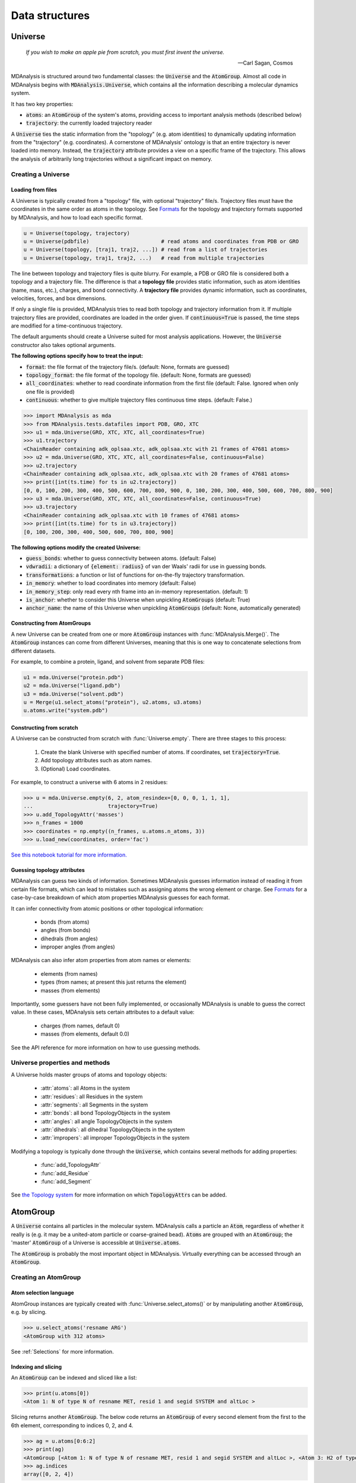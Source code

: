 .. -*- coding: utf-8 -*-

===============
Data structures
===============


Universe
========

    *If you wish to make an apple pie from scratch, you must first invent the universe.*

    -- Carl Sagan, Cosmos

MDAnalysis is structured around two fundamental classes: the :code:`Universe` and the :code:`AtomGroup`. Almost all code in MDAnalysis begins with :code:`MDAnalysis.Universe`, which contains all the information describing a molecular dynamics system. 

It has two key properties:

* :code:`atoms`: an :code:`AtomGroup` of the system's atoms, providing access to important analysis methods (described below)
* :code:`trajectory`: the currently loaded trajectory reader

A :code:`Universe` ties the static information from the "topology" (e.g. atom identities) to dynamically updating information from the "trajectory" (e.g. coordinates). A cornerstone of MDAnalysis' ontology is that an entire trajectory is never loaded into memory. Instead, the :code:`trajectory` attribute provides a view on a specific frame of the trajectory. This allows the analysis of arbitrarily long trajectories without a significant impact on memory. 

-------------------
Creating a Universe
-------------------


Loading from files
------------------

A Universe is typically created from a "topology" file, with optional "trajectory" file/s. Trajectory files must have the coordinates in the same order as atoms in the topology. See `Formats <https://www.mdanalysis.org/UserGuide/formats>`_ for the topology and trajectory formats supported by MDAnalysis, and how to load each specific format.

.. code-block:: python

    u = Universe(topology, trajectory)          
    u = Universe(pdbfile)                       # read atoms and coordinates from PDB or GRO
    u = Universe(topology, [traj1, traj2, ...]) # read from a list of trajectories
    u = Universe(topology, traj1, traj2, ...)   # read from multiple trajectories

The line between topology and trajectory files is quite blurry. For example, a PDB or GRO file is considered both a topology and a trajectory file. The difference is that a **topology file** provides static information, such as atom identities (name, mass, etc.), charges, and bond connectivity. A **trajectory file** provides dynamic information, such as coordinates, velocities, forces, and box dimensions. 

If only a single file is provided, MDAnalysis tries to read both topology and trajectory information from it. If multiple trajectory files are provided, coordinates are loaded in the order given. If :code:`continuous=True` is passed, the time steps are modified for a time-continuous trajectory.

The default arguments should create a Universe suited for most analysis applications. However, the :code:`Universe` constructor also takes optional arguments.


**The following options specify how to treat the input:**

* :code:`format`: the file format of the trajectory file/s. (default: None, formats are guessed)
* :code:`topology_format`: the file format of the topology file. (default: None, formats are guessed)
* :code:`all_coordinates`: whether to read coordinate information from the first file (default: False. Ignored when only one file is provided)
* :code:`continuous`: whether to give multiple trajectory files continuous time steps. (default: False.)

.. code-block:: python

    >>> import MDAnalysis as mda
    >>> from MDAnalysis.tests.datafiles import PDB, GRO, XTC
    >>> u1 = mda.Universe(GRO, XTC, XTC, all_coordinates=True)
    >>> u1.trajectory
    <ChainReader containing adk_oplsaa.xtc, adk_oplsaa.xtc with 21 frames of 47681 atoms>
    >>> u2 = mda.Universe(GRO, XTC, XTC, all_coordinates=False, continuous=False)
    >>> u2.trajectory
    <ChainReader containing adk_oplsaa.xtc, adk_oplsaa.xtc with 20 frames of 47681 atoms>
    >>> print([int(ts.time) for ts in u2.trajectory])
    [0, 0, 100, 200, 300, 400, 500, 600, 700, 800, 900, 0, 100, 200, 300, 400, 500, 600, 700, 800, 900]
    >>> u3 = mda.Universe(GRO, XTC, XTC, all_coordinates=False, continuous=True)
    >>> u3.trajectory
    <ChainReader containing adk_oplsaa.xtc with 10 frames of 47681 atoms>
    >>> print([int(ts.time) for ts in u3.trajectory])
    [0, 100, 200, 300, 400, 500, 600, 700, 800, 900]


**The following options modify the created Universe:**

* :code:`guess_bonds`: whether to guess connectivity between atoms. (default: False)
* :code:`vdwradii`: a dictionary of :code:`{element: radius}` of van der Waals' radii for use in guessing bonds.
* :code:`transformations`: a function or list of functions for on-the-fly trajectory transformation.
* :code:`in_memory`: whether to load coordinates into memory (default: False)
* :code:`in_memory_step`: only read every nth frame into an in-memory representation. (default: 1)
* :code:`is_anchor`: whether to consider this Universe when unpickling :code:`AtomGroups` (default: True)
* :code:`anchor_name`: the name of this Universe when unpickling :code:`AtomGroups` (default: None, automatically generated)


Constructing from AtomGroups
----------------------------

A new Universe can be created from one or more :code:`AtomGroup` instances with :func:`MDAnalysis.Merge()`. The :code:`AtomGroup` instances can come from different Universes, meaning that this is one way to concatenate selections from different datasets. 

For example, to combine a protein, ligand, and solvent from separate PDB files:

.. code-block:: python

    u1 = mda.Universe("protein.pdb")
    u2 = mda.Universe("ligand.pdb")
    u3 = mda.Universe("solvent.pdb")
    u = Merge(u1.select_atoms("protein"), u2.atoms, u3.atoms)
    u.atoms.write("system.pdb")


Constructing from scratch
-------------------------

A Universe can be constructed from scratch with :func:`Universe.empty`. There are three stages to this process:

    #. Create the blank Universe with specified number of atoms. If coordinates, set :code:`trajectory=True`. 
    #. Add topology attributes such as atom names.
    #. (Optional) Load coordinates. 

For example, to construct a universe with 6 atoms in 2 residues:

.. code-block::

    >>> u = mda.Universe.empty(6, 2, atom_resindex=[0, 0, 0, 1, 1, 1],
    ...                        trajectory=True)
    >>> u.add_TopologyAttr('masses')
    >>> n_frames = 1000
    >>> coordinates = np.empty((n_frames, u.atoms.n_atoms, 3))
    >>> u.load_new(coordinates, order='fac')

`See this notebook tutorial for more information. <http://mdanalysis.org/UserGuide/examples/constructing_universe>`_


Guessing topology attributes
----------------------------

MDAnalysis can guess two kinds of information. Sometimes MDAnalysis guesses information instead of reading it from certain file formats, which can lead to mistakes such as assigning atoms the wrong element or charge. See `Formats <https://www.mdanalysis.org/UserGuide/formats>`_ for a case-by-case breakdown of which atom properties MDAnalysis guesses for each format.

It can infer connectivity from atomic positions or other topological information:

    * bonds (from atoms)
    * angles (from bonds)
    * dihedrals (from angles)
    * improper angles (from angles)

MDAnalysis can also infer atom properties from atom names or elements:

    * elements (from names)
    * types (from names; at present this just returns the element)
    * masses (from elements)

Importantly, some guessers have not been fully implemented, or occasionally MDAnalysis is unable to guess the correct value. In these cases, MDAnalysis sets certain attributes to a default value:

    * charges (from names, default 0)
    * masses (from elements, default 0.0)

See the API reference for more information on how to use guessing methods. 


-------------------------------
Universe properties and methods
-------------------------------

A Universe holds master groups of atoms and topology objects:

    * :attr:`atoms`: all Atoms in the system
    * :attr:`residues`: all Residues in the system
    * :attr:`segments`: all Segments in the system
    * :attr:`bonds`: all bond TopologyObjects in the system
    * :attr:`angles`: all angle TopologyObjects in the system
    * :attr:`dihedrals`: all dihedral TopologyObjects in the system
    * :attr:`impropers`: all improper TopologyObjects in the system

Modifying a topology is typically done through the :code:`Universe`, which contains several methods for adding properties:

    * :func:`add_TopologyAttr`
    * :func:`add_Residue`
    * :func:`add_Segment`

See `the Topology system <../topology_system.html>`_ for more information on which :code:`TopologyAttr`\ s can be added.


AtomGroup
====================

A :code:`Universe` contains all particles in the molecular system. MDAnalysis calls a particle an :code:`Atom`, regardless of whether it really is (e.g. it may be a united-atom particle or coarse-grained bead). :code:`Atom`\ s are grouped with an :code:`AtomGroup`; the 'master' :code:`AtomGroup` of a Universe is accessible at :code:`Universe.atoms`. 

The :code:`AtomGroup` is probably the most important object in MDAnalysis. Virtually everything can be accessed through an :code:`AtomGroup`. 

-----------------------
Creating an AtomGroup
-----------------------


Atom selection language
-----------------------

AtomGroup instances are typically created with :func:`Universe.select_atoms()` or by manipulating another :code:`AtomGroup`, e.g. by slicing.

.. code-block:: python

    >>> u.select_atoms('resname ARG')
    <AtomGroup with 312 atoms>

See :ref:`Selections` for more information.


Indexing and slicing
--------------------

An :code:`AtomGroup` can be indexed and sliced like a list:

.. code-block:: python

    >>> print(u.atoms[0])
    <Atom 1: N of type N of resname MET, resid 1 and segid SYSTEM and altLoc >

Slicing returns another :code:`AtomGroup`. The below code returns an :code:`AtomGroup` of every second element from the first to the 6th element, corresponding to indices 0, 2, and 4.

.. code-block:: python

    >>> ag = u.atoms[0:6:2]
    >>> print(ag)
    <AtomGroup [<Atom 1: N of type N of resname MET, resid 1 and segid SYSTEM and altLoc >, <Atom 3: H2 of type H of resname MET, resid 1 and segid SYSTEM and altLoc >, <Atom 5: CA of type C of resname MET, resid 1 and segid SYSTEM and altLoc >]>
    >>> ag.indices
    array([0, 2, 4])


MDAnalysis also supports fancy indexing: passing a :code:`numpy.ndarray` or a :code:`list`. 

.. code-block:: python

    >>> indices = [0, 3, -1, 10, 3]
    >>> u.atoms[indices].indices
    array([    0,     3, 47680,    10,     3])


Boolean indexing allows you to pass in an array of :code:`True` or :code:`False` values to create a new :code:`AtomGroup` from another. The array must be the same length as the original :code:`AtomGroup`. This allows you to select atoms on conditions.

.. code-block:: python

    >>> arr = u.atoms.resnames == 'ARG'
    >>> arr
    array([False, False, False, ..., False, False, False])
    >>> u.atoms[arr]
    <AtomGroup with 312 atoms>


Group operators and set methods
-------------------------------

MDAnalysis supports a number of ways to compare :code:`AtomGroup`\ s or construct a new one: group operators (e.g. :func:`concatenate`, :func:`subtract`) and set methods (e.g. :func:`union`, :func:`difference`). Group operators achieve a similar outcome to set methods. However, a key difference is that :func:`concatenate` and :func:`subtract` preserve the order of the atoms and any duplicates. :func:`union` and :func:`difference` return an :code:`AtomGroup` where each atom is unique, and ordered by its topology index. 

.. code-block:: python

    >>> ag1 = u.atoms[1:6]
    >>> ag2 = u.atoms[8:3:-1]
    >>> concat = ag1 + ag2
    >>> concat.indices
    array([1, 2, 3, 4, 5, 8, 7, 6, 5, 4])
    >>> union = ag1 | ag2
    >>> union.indices
    array([1, 2, 3, 4, 5, 6, 7, 8])


**Available operators**

Unlike set methods and atom selection language, concatenation and subtraction keep the order of the atoms as well as duplicates.

+-------------------------------+------------+----------------------------+
| Operation                     | Equivalent | Result                     |
+===============================+============+============================+
| ``len(s)``                    |            | number of atoms            |
|                               |            | in the group               |
+-------------------------------+------------+----------------------------+
| ``s == t``                    |            | test if ``s`` and ``t``    |
|                               |            | contain the same elements  |
|                               |            | in the same order          |
+-------------------------------+------------+----------------------------+
| ``s.concatenate(t)``          | ``s + t``  | new Group with elements    |
|                               |            | from ``s`` and from ``t``  |
+-------------------------------+------------+----------------------------+
| ``s.subtract(t)``             |            | new Group with elements    |
|                               |            | from ``s`` that are not    |
|                               |            | in ``t``                   |
+-------------------------------+------------+----------------------------+

**Available set methods**

Each of these methods create groups that are sorted sets of unique :code:`Atom`\ s.

+-------------------------------+------------+----------------------------+
| Operation                     | Equivalent | Result                     |
+===============================+============+============================+
| ``s.isdisjoint(t)``           |            | ``True`` if ``s`` and      |
|                               |            | ``t`` do not share         |
|                               |            | elements                   |
+-------------------------------+------------+----------------------------+
| ``s.issubset(t)``             |            | test if all elements of    |
|                               |            | ``s`` are part of ``t``    |
+-------------------------------+------------+----------------------------+
| ``s.is_strict_subset(t)``     |            | test if all elements of    |
|                               |            | ``s`` are part of ``t``,   |
|                               |            | and ``s != t``             |
+-------------------------------+------------+----------------------------+
| ``s.issuperset(t)``           |            | test if all elements of    |
|                               |            | ``t`` are part of ``s``    |
+-------------------------------+------------+----------------------------+
| ``s.is_strict_superset(t)``   |            | test if all elements of    |
|                               |            | ``t`` are part of ``s``,   |
|                               |            | and ``s != t``             |
+-------------------------------+------------+----------------------------+
| ``s.union(t)``                | ``s | t``  | new Group with elements    |
|                               |            | from both ``s`` and ``t``  |
+-------------------------------+------------+----------------------------+
| ``s.intersection(t)``         | ``s & t``  | new Group with elements    |
|                               |            | common to ``s`` and ``t``  |
+-------------------------------+------------+----------------------------+
| ``s.difference(t)``           | ``s - t``  | new Group with elements of |
|                               |            | ``s`` that are not in ``t``|
+-------------------------------+------------+----------------------------+
| ``s.symmetric_difference(t)`` | ``s ^ t``  | new Group with elements    |
|                               |            | that are part of ``s`` or  |
|                               |            | ``t`` but not both         |
+-------------------------------+------------+----------------------------+

Groupby and split
-----------------

An :code:`AtomGroup` can be constructed from another by separating atoms by properties. 

:func:`AtomGroup.split()` can create a list of :code:`AtomGroup`\ s by splitting another :code:`AtomGroup` by the 'level' of connectivity: one of *atom*, *residue*, *molecule*, or *segment*. 

.. code-block:: python

    >>> ag1 = u.atoms[:100]
    >>> ag1
    <AtomGroup with 100 atoms>
    >>> ag1.split('residue')
    [<AtomGroup with 19 atoms>,
    <AtomGroup with 24 atoms>,
    <AtomGroup with 19 atoms>,
    <AtomGroup with 19 atoms>,
    <AtomGroup with 19 atoms>]


An :code:`AtomGroup` can also be separated according to values of `topology attributes <../topology_system.html#topology-attributes>`_ to produce a dictionary of :code:`{value:AtomGroup}`. 

.. code-block::

    >>> u = mda.Universe(PSF, DCD)
    >>> u.atoms.groupby('masses')
    {32.06: <AtomGroup with 7 atoms>, 1.008: <AtomGroup with 1685 atoms>, 12.011: <AtomGroup with 1040 atoms>, 14.007: <AtomGroup with 289 atoms>, 15.999: <AtomGroup with 320 atoms>}

Passing in multiple attributes groups them in order:

.. code-block::

    >>> u.atoms.groupby(['masses', 'resnames'])
    {(32.06, 'MET'): <AtomGroup with 6 atoms>, (32.06, 'CYS'): <AtomGroup with 1 atom>, (1.008, 'LEU'): <AtomGroup with 176 atoms>, (1.008, 'SER'): <AtomGroup with 25 atoms>, (1.008, 'TYR'): <AtomGroup with 63 atoms>, (1.008, 'ARG'): <AtomGroup with 169 atoms>, (1.008, 'GLU'): <AtomGroup with 108 atoms>, (1.008, 'GLY'): <AtomGroup with 60 atoms>, (1.008, 'ASN'): <AtomGroup with 24 atoms>, ..., }

Constructing from Atoms
-----------------------

An :code:`AtomGroup` can be created from an iterable of :code:`Atom`\ s:

.. code-block:: python

    >>> atom1 = u.atoms[4]
    >>> atom2 = u.atoms[6]
    >>> atom3 = u.atoms[2]
    >>> ag = mda.AtomGroup([atom1, atom2, atom3])
    >>> print(ag)
    <AtomGroup [<Atom 5: CA of type C of resname MET, resid 1 and segid SYSTEM and altLoc >, <Atom 7: CB of type C of resname MET, resid 1 and segid SYSTEM and altLoc >, <Atom 3: H2 of type H of resname MET, resid 1 and segid SYSTEM and altLoc >]>


Or from providing a list of indices and the Universe that the :code:`Atom`\ s belong to:

.. code-block:: python

    >>> ag = mda.AtomGroup([4, 6, 2], u)
    >>> print(ag)
    <AtomGroup [<Atom 5: CA of type C of resname MET, resid 1 and segid SYSTEM and altLoc >, <Atom 7: CB of type C of resname MET, resid 1 and segid SYSTEM and altLoc >, <Atom 3: H2 of type H of resname MET, resid 1 and segid SYSTEM and altLoc >]>


Order and uniqueness
-----------------------

These methods of creating an :code:`AtomGroup` result in a sorted, unique list of atoms:

    * Atom selection language
    * Slicing
    * Boolean indexing
    * Set methods
    * :func:`AtomGroup.split` and :func:`AtomGroup.groupby`
    
These methods return a user-ordered :code:`AtomGroup` that can contain duplicates:

    * Fancy indexing (with arrays or lists)
    * Group operations (:func:`concatenate` and :func:`subtract`)
    * Constructing directly from :code:`Atom`\ s

-------
Methods
-------

Most of the analysis functionality in MDAnalysis is implemented in the analysis module, but many interesting methods can be accessed from an :code:`AtomGroup` directly. 

Topology objects
----------------

An :code:`AtomGroup` can be represented as a bond, angle, dihedral angle, or improper angle :class:`TopologyObject` through the respective properties:

    * :attr:`bond`
    * :attr:`angle`
    * :attr:`dihedral`
    * :attr:`improper`

The :code:`AtomGroup` must contain the corresponding number of atoms, in the desired order. For example, a bond cannot be created from three atoms.

.. code-block:: python

    >>> u.atoms[[3, 4, 2]].bond
    Traceback (most recent call last):
    File "<stdin>", line 1, in <module>
    File "/Users/lily/pydev/mdanalysis/package/MDAnalysis/core/groups.py", line 2954, in bond
        "bond only makes sense for a group with exactly 2 atoms")
    ValueError: bond only makes sense for a group with exactly 2 atoms

However, the angle Atom 2 ----- Atom 4 ------ Atom 3 can be calculated, even if the atoms are not connected with bonds.

.. code-block:: python

    >>> a = u.atoms[[3, 4, 2]].angle
    >>> a
    <Angle between: Atom 2, Atom 4, Atom 3>
    >>> a.angle
    <bound method Angle.angle of <Angle between: Atom 2, Atom 4, Atom 3>>
    >>> a.angle()
    47.63986538582528
    >>> a.value()
    47.63986538582528

The value of each topology object can be calculated with :func:`value`, or the name of the topology object (:func:`angle` in this case). See `Topology Objects <../topology_system.html#topology-objects>`_ for more information.


Topology-specific methods
-------------------------

A number of analysis and transformation methods are defined for :code:`AtomGroup` that require specific properties to be available. The primary requirement is usually coordinates, or the `positions` attribute. With coordinates, you can easily compute a center of geometry:

.. code-block::

    >>> u.atoms.center_of_geometry()
    array([-0.04223882,  0.01418196, -0.03504874])

When atom masses are defined, a number of other methods become available. These include:

* :func:`center_of_mass`
* :func:`radius_of_gyration`
* :func:`moment_of_inertia`
* :func:`asphericity`
* :func:`align_principal_axes`

See `the Topology system <../topology_system.html>`_ for more information about which attributes are required for which :code:`AtomGroup` methods.


Groups of atoms
===============

MDAnalysis has a hierarchy of :code:`Atom` containers that are used throughout the code.

.. image:: images/classes.png

First and foremost is the :code:`AtomGroup`. An :code:`AtomGroup` is the primary :code:`Atom` container; virtually everything can be accessed through it, as detailed `above <https://www.mdanalysis.org/UserGuide/data_structures.html#atomgroup>`_. This includes chemically meaningful groups of :code:`Atom`\ s such as a :code:`Residue` or a :code:`Segment`. 

---------------------
Residues and Segments
---------------------

A :code:`Residue` is composed of :code:`Atom`\ s, and a :code:`Segment` is composed of :code:`Residue`\ s.

The corresponding container groups are :code:`ResidueGroup` and :code:`SegmentGroup`. These have similar properties and available methods as :code:`AtomGroup`.

Each of these container groups can be accessed through another. For example:

.. code-block::

    >>> ag = u.atoms.select_atoms('resname ARG and name CA')
    >>> ag
    <AtomGroup with 13 atoms>
    >>> ag.residues
    <ResidueGroup with 13 residues>
    >>> ag.residues.atoms
    <AtomGroup with 312 atoms>
    >>> ag.segments
    <SegmentGroup with 1 segment>
    >>> ag.segments.atoms
    <AtomGroup with 3341 atoms>

Similarly, an :code:`Atom` has direct knowledge of the :code:`Residue` and :code:`Segment` it belongs to.

.. code-block::

    >>> a = u.atoms[0]
    >>> a.residue
    <Residue MET, 1>
    >>> a.residue.segment
    <Segment 4AKE>
    >>> a.residue.segment.residues
    <ResidueGroup with 214 residues>

-----------------------
Fragments and molecules
-----------------------

Unlike Residues and Segments, fragments and molecules are not classes in MDAnalysis. A fragment is defined by bond connectivity. A fragment is what is typically considered a molecule: a group of atoms where each atom is bonded to at least one other atom in the fragment, and are not bonded to any atoms outside the fragment. The fragments of a Universe are determined by MDAnalysis as a derived quantity.

The fragments of an :code:`AtomGroup` are accessible via the :attr:`fragments` property. In the case below, there is only one fragment in the Universe:

.. code-block::

    >>> u.atoms.fragments
    (<AtomGroup with 3341 atoms>,)

In MDAnalysis, a molecule is a GROMACS-only concept. A group of atoms is considered a "molecule" if it is defined by the :code:`[ moleculetype ]` section in a GROMACS topology. Molecules are only defined if a Universe is created from a GROMACS topology. 

